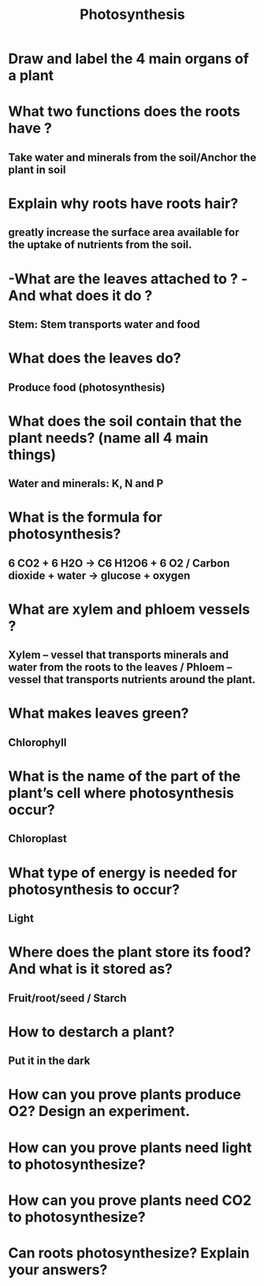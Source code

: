 #+Title: Photosynthesis
#+Author:
# +Email:
#+OPTIONS: toc:nil reveal_mathjax:t
#+OPTIONS: num:nil
#+REVEAL_THEME: night
#+REVEAL_TRANS: linear 
#+REVEAL_MARGIN: 0
#+REVEAL_MIN_SCALE: 1
#+REVEAL_MAX_SCALE: 1.5
#+REVEAL_ROOT: ~http://cdn.jsdelivr.net/reveal.js/2.5.0

* Draw and label the 4 main organs of a plant
* What two functions does the roots have ?
** Take water and minerals from the soil/Anchor the plant in soil
* Explain why roots have roots hair?
** greatly increase the surface area available for the uptake of nutrients from the soil.
* -What are the leaves attached to ? -And what does it do ?
** *Stem*: Stem transports water and food
* What does the leaves do?
** Produce food (photosynthesis)
* What does the soil contain that the plant needs? (name all 4 main things)
** *Water* and *minerals*: K, N and P
* What is the formula for photosynthesis?
** 6 CO2 + 6 H2O	->	 C6 H12O6 + 6 O2  / Carbon dioxide + water ->	  glucose + oxygen
* What are xylem and phloem vessels ?
** *Xylem* – vessel that transports minerals and water from the roots to the leaves / *Phloem* – vessel that transports nutrients around the plant.
* What makes leaves green?
** Chlorophyll
* What is the name of the part of the plant’s cell where photosynthesis occur?
** Chloroplast
* What type of energy is needed for photosynthesis to occur?
** Light
* Where does the plant store its food? And what is it stored as?
** Fruit/root/seed / Starch
* How to destarch a plant?
** Put it in the dark
* How can you prove plants produce O2? Design an experiment.
* How can you prove plants need light to photosynthesize? 
* How can you prove plants need CO2 to photosynthesize? 
* Can roots photosynthesize? Explain your answers?
